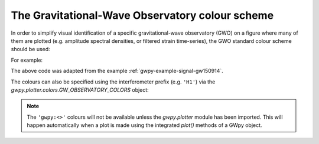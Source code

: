 .. _currentmodule: gwpy.plotter

.. _gwpy-plotter-colors:

################################################
The Gravitational-Wave Observatory colour scheme
################################################

In order to simplify visual identification of a specific gravitational-wave observatory (GWO) on a figure where many of them are plotted (e.g. amplitude spectral densities, or filtered strain time-series), the GWO standard colour scheme should be used:

.. plot::
    :include-source: False

    from __future__ import division
    import numpy
    from matplotlib import pyplot
    from matplotlib.colors import to_hex
    from gwpy.plotter import rcParams

    rcParams.update({
        'text.usetex': False,
        'font.size': 15
    })

    th = numpy.linspace(0, 2*numpy.pi, 512)
    names = [
         'gwpy:geo600',
         'gwpy:kagra',
         'gwpy:ligo-hanford',
         'gwpy:ligo-india',
         'gwpy:ligo-livingston',
         'gwpy:virgo',
    ]

    fig = pyplot.figure(figsize=(5, 2))
    ax = fig.gca()
    ax.axis('off')

    for j, name in enumerate(sorted(names)):
        c = str(to_hex(name))
        print(name, c)
        v_offset = -(j / len(names))
        ax.plot(th, .1*numpy.sin(th) + v_offset, color=c)
        ax.annotate("{!r}".format(name), (0, v_offset), xytext=(-1.5, 0),
                    ha='right', va='center', color=c,
                    textcoords='offset points', family='monospace')
        ax.annotate("{!r}".format(c), (2*numpy.pi, v_offset), xytext=(1.5, 0),
                    ha='left', va='center', color=c,
                    textcoords='offset points', family='monospace')

    fig.subplots_adjust(**{'bottom': 0.0, 'left': 0.54,
                           'right': 0.78, 'top': 1})
    pyplot.show()

For example:

.. plot::

    from gwpy.timeseries import TimeSeries
    from gwpy.plotter import TimeSeriesPlot
    h1 = TimeSeries.fetch_open_data('H1', 1126259457, 1126259467)
    h1b = h1.bandpass(50, 250).notch(60).notch(120)
    l1 = TimeSeries.fetch_open_data('L1', 1126259457, 1126259467)
    l1b = l1.bandpass(50, 250).notch(60).notch(120)
    plot = TimeSeriesPlot()
    ax = plot.gca()
    ax.plot(h1b, color='gwpy:ligo-hanford', label='LIGO-Hanford')
    ax.plot(l1b, color='gwpy:ligo-livingston', label='LIGO-Livingston')
    ax.set_epoch(1126259462.427)
    ax.set_xlim(1126259462, 1126259462.6)
    ax.set_ylim(-1e-21, 1e-21)
    ax.set_ylabel('Strain noise')
    ax.legend()
    plot.show()

The above code was adapted from the example :ref:`gwpy-example-signal-gw150914`.

The colours can also be specified using the interferometer prefix (e.g. ``'H1'``) via the `gwpy.plotter.colors.GW_OBSERVATORY_COLORS` object:

.. plot::

    from matplotlib import pyplot
    from gwpy.plotter.colors import GW_OBSERVATORY_COLORS
    fig = pyplot.figure()
    ax = fig.gca()
    ax.plot([1, 2, 3, 4, 5], color=GW_OBSERVATORY_COLORS['L1'])
    fig.show()

.. note::

   The ``'gwpy:<>'`` colours will not be available unless the `gwpy.plotter`
   module has been imported. This will happen automatically when a plot is
   made using the integrated `plot()` methods of a GWpy object.
